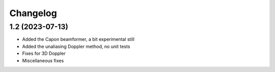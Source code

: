 Changelog
=========

1.2 (2023-07-13)
--------------------

* Added the Capon beamformer, a bit experimental still
* Added the unaliasing Doppler method, no unit tests
* Fixes for 3D Doppler
* Miscellaneous fixes
